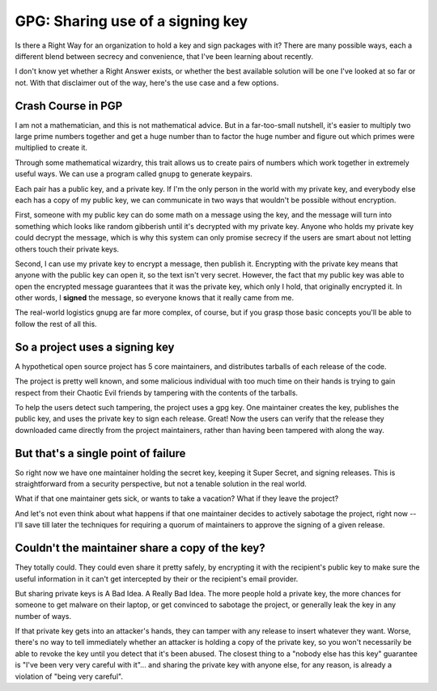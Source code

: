 GPG: Sharing use of a signing key
=================================

Is there a Right Way for an organization to hold a key and sign packages with
it? There are many possible ways, each a different blend between secrecy and
convenience, that I've been learning about recently. 

I don't know yet whether a Right Answer exists, or whether the best available
solution will be one I've looked at so far or not. With that disclaimer out of
the way, here's the use case and a few options.

.. more::

Crash Course in PGP
-------------------

I am not a mathematician, and this is not mathematical advice. But in a
far-too-small nutshell, it's easier to multiply two large prime numbers
together and get a huge number than to factor the huge number and figure out
which primes were multiplied to create it. 

Through some mathematical wizardry, this trait allows us to create pairs of
numbers which work together in extremely useful ways. We can use a program
called ``gnupg`` to generate keypairs.

Each pair has a public key, and a private key. If I'm the only person in the
world with my private key, and everybody else each has a copy of my public
key, we can communicate in two ways that wouldn't be possible without
encryption. 

First, someone with my public key can do some math on a message using the key,
and the message will turn into something which looks like random gibberish
until it's decrypted with my private key. Anyone who holds my private key
could decrypt the message, which is why this system can only promise secrecy
if the users are smart about not letting others touch their private keys.

Second, I can use my private key to encrypt a message, then publish it.
Encrypting with the private key means that anyone with the public key can open
it, so the text isn't very secret. However, the fact that my public key was
able to open the encrypted message guarantees that it was the private key,
which only I hold, that originally encrypted it. In other words, I **signed**
the message, so everyone knows that it really came from me. 

The real-world logistics gnupg are far more complex, of course, but if you
grasp those basic concepts you'll be able to follow the rest of all this.

So a project uses a signing key
-------------------------------

A hypothetical open source project has 5 core maintainers, and distributes
tarballs of each release of the code.

The project is pretty well known, and some malicious individual with too much
time on their hands is trying to gain respect from their Chaotic Evil friends
by tampering with the contents of the tarballs. 

To help the users detect such tampering, the project uses a gpg key. One
maintainer creates the key, publishes the public key, and uses the private key
to sign each release. Great! Now the users can verify that the release they
downloaded came directly from the project maintainers, rather than having been
tampered with along the way.

But that's a single point of failure
------------------------------------

So right now we have one maintainer holding the secret key, keeping it Super
Secret, and signing releases. This is straightforward from a security
perspective, but not a tenable solution in the real world. 

What if that one maintainer gets sick, or wants to take a vacation? What if
they leave the project? 

And let's not even think about what happens if that one maintainer decides to
actively sabotage the project, right now -- I'll save till later the
techniques for requiring a quorum of maintainers to approve the signing of a
given release. 

Couldn't the maintainer share a copy of the key?
------------------------------------------------

They totally could. They could even share it pretty safely, by encrypting it
with the recipient's public key to make sure the useful information in it
can't get intercepted by their or the recipient's email provider. 

But sharing private keys is A Bad Idea. A Really Bad Idea. The more people
hold a private key, the more chances for someone to get malware on their
laptop, or get convinced to sabotage the project, or generally leak the key in
any number of ways. 

If that private key gets into an attacker's hands, they can tamper with any
release to insert whatever they want. Worse, there's no way to tell
immediately whether an attacker is holding a copy of the private key, so you
won't necessarily be able to revoke the key until you detect that it's been
abused.  The closest thing to a "nobody else has this key" guarantee is "I've
been very very careful with it"... and sharing the private key with anyone
else, for any reason, is already a violation of "being very careful".




.. author:: default
.. categories:: none
.. tags:: gpg
.. comments::
